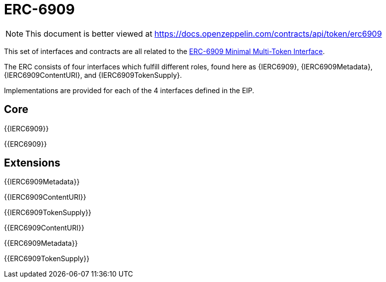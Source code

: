 = ERC-6909

[.readme-notice]
NOTE: This document is better viewed at https://docs.openzeppelin.com/contracts/api/token/erc6909

This set of interfaces and contracts are all related to the https://eips.ethereum.org/EIPS/eip-6909[ERC-6909 Minimal Multi-Token Interface].

The ERC consists of four interfaces which fulfill different roles, found here as {IERC6909}, {IERC6909Metadata}, {IERC6909ContentURI}, and {IERC6909TokenSupply}.

Implementations are provided for each of the 4 interfaces defined in the EIP.

== Core

{{IERC6909}}

{{ERC6909}}

== Extensions

{{IERC6909Metadata}}

{{IERC6909ContentURI}}

{{IERC6909TokenSupply}}

{{ERC6909ContentURI}}

{{ERC6909Metadata}}

{{ERC6909TokenSupply}}